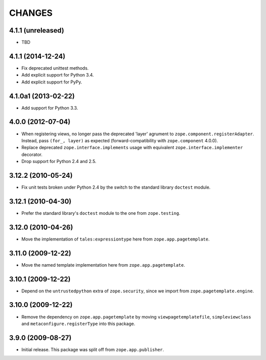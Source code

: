 =======
CHANGES
=======

4.1.1 (unreleased)
==================

- TBD

4.1.1 (2014-12-24)
==================

- Fix deprecated unittest methods.

- Add explicit support for Python 3.4.

- Add explicit support for PyPy.


4.1.0a1 (2013-02-22)
====================

- Add support for Python 3.3.


4.0.0 (2012-07-04)
===================

- When registering views, no longer pass the deprecated 'layer' agrument
  to ``zope.component.registerAdapter``.  Instead, pass ``(for_, layer)``
  as expected (forward-compatibility with ``zope.component`` 4.0.0).

- Replace deprecated ``zope.interface.implements`` usage with equivalent
  ``zope.interface.implementer`` decorator.

- Drop support for Python 2.4 and 2.5.


3.12.2 (2010-05-24)
===================

- Fix unit tests broken under Python 2.4 by the switch to the standard
  library ``doctest`` module.


3.12.1 (2010-04-30)
===================

- Prefer the standard library's ``doctest`` module to the one from
  ``zope.testing``.


3.12.0 (2010-04-26)
===================

- Move the implementation of ``tales:expressiontype`` here from
  ``zope.app.pagetemplate``.


3.11.0 (2009-12-22)
===================

- Move the named template implementation here from ``zope.app.pagetemplate``.


3.10.1 (2009-12-22)
===================

- Depend on the ``untrustedpython`` extra of ``zope.security``, since we
  import from ``zope.pagetemplate.engine``.


3.10.0 (2009-12-22)
===================

- Remove the dependency on ``zope.app.pagetemplate`` by moving
  ``viewpagetemplatefile``, ``simpleviewclass`` and
  ``metaconfigure.registerType`` into this package.


3.9.0 (2009-08-27)
==================

- Initial release. This package was split off from ``zope.app.publisher``.
